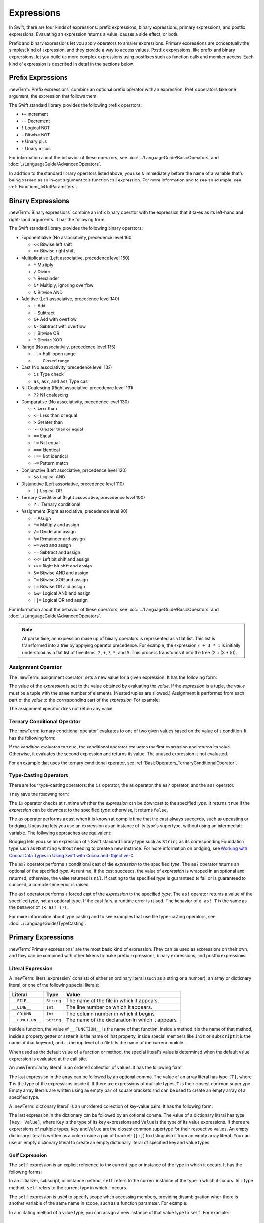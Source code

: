 Expressions
===========

In Swift, there are four kinds of expressions:
prefix expressions, binary expressions, primary expressions, and postfix expressions.
Evaluating an expression returns a value,
causes a side effect, or both.

Prefix and binary expressions let you
apply operators to smaller expressions.
Primary expressions are conceptually the simplest kind of expression,
and they provide a way to access values.
Postfix expressions,
like prefix and binary expressions,
let you build up more complex expressions
using postfixes such as function calls and member access.
Each kind of expression is described in detail
in the sections below.

.. langref-grammar

    expr          ::= expr-basic
    expr          ::= expr-trailing-closure expr-cast?

    expr-basic    ::= expr-sequence expr-cast?

    expr-sequence ::= expr-unary expr-binary*


.. syntax-grammar::

    Grammar of an expression

    expression --> prefix-expression binary-expressions-OPT
    expression-list --> expression | expression ``,`` expression-list


.. _Expressions_PrefixExpressions:

Prefix Expressions
------------------

:newTerm:`Prefix expressions` combine
an optional prefix operator with an expression.
Prefix operators take one argument,
the expression that follows them.

.. TR: Does it make sense to call out the left-to-right grouping?

The Swift standard library provides the following prefix operators:

* ``++`` Increment
* ``--`` Decrement
* ``!`` Logical NOT
* ``~`` Bitwise NOT
* ``+`` Unary plus
* ``-`` Unary minus

For information about the behavior of these operators,
see :doc:`../LanguageGuide/BasicOperators` and :doc:`../LanguageGuide/AdvancedOperators`.

In addition to the standard library operators listed above,
you use ``&`` immediately before the name of a variable that's being passed
as an in-out argument to a function call expression.
For more information and to see an example,
see :ref:`Functions_InOutParameters`.

.. TODO: Need to a brief write up on the in-out-expression.

.. langref-grammar

    expr-unary   ::= operator-prefix* expr-postfix

.. syntax-grammar::

    Grammar of a prefix expression

    prefix-expression --> prefix-operator-OPT postfix-expression
    prefix-expression --> in-out-expression
    in-out-expression --> ``&`` identifier

.. _Expressions_BinaryExpressions:

Binary Expressions
------------------

:newTerm:`Binary expressions` combine
an infix binary operator with the expression that it takes
as its left-hand and right-hand arguments.
It has the following form:

.. syntax-outline::

   <#left-hand argument#> <#operator#> <#right-hand argument#>

The Swift standard library provides the following binary operators:

.. The following comes from stdlib/core/Policy.swift

* Exponentiative (No associativity, precedence level 160)

  - ``<<`` Bitwise left shift
  - ``>>`` Bitwise right shift

* Multiplicative (Left associative, precedence level 150)

  - ``*`` Multiply
  - ``/`` Divide
  - ``%`` Remainder
  - ``&*`` Multiply, ignoring overflow
  - ``&`` Bitwise AND

* Additive (Left associative, precedence level 140)

  - ``+`` Add
  - ``-`` Subtract
  - ``&+`` Add with overflow
  - ``&-`` Subtract with overflow
  - ``|`` Bitwise OR
  - ``^`` Bitwise XOR

* Range (No associativity, precedence level 135)

  - ``..<`` Half-open range
  - ``...`` Closed range

* Cast (No associativity, precedence level 132)

  - ``is`` Type check
  - ``as``, ``as?``, and ``as!`` Type cast

* Nil Coalescing (Right associative, precedence level 131)

  - ``??`` Nil coalescing

* Comparative (No associativity, precedence level 130)

  - ``<`` Less than
  - ``<=`` Less than or equal
  - ``>`` Greater than
  - ``>=`` Greater than or equal
  - ``==`` Equal
  - ``!=`` Not equal
  - ``===`` Identical
  - ``!==`` Not identical
  - ``~=`` Pattern match

* Conjunctive (Left associative, precedence level 120)

  - ``&&`` Logical AND

* Disjunctive (Left associative, precedence level 110)

  - ``||`` Logical OR

* Ternary Conditional (Right associative, precedence level 100)

  - ``?`` ``:`` Ternary conditional

* Assignment (Right associative, precedence level 90)

  - ``=`` Assign
  - ``*=`` Multiply and assign
  - ``/=`` Divide and assign
  - ``%=`` Remainder and assign
  - ``+=`` Add and assign
  - ``-=`` Subtract and assign
  - ``<<=`` Left bit shift and assign
  - ``>>=`` Right bit shift and assign
  - ``&=`` Bitwise AND and assign
  - ``^=`` Bitwise XOR and assign
  - ``|=`` Bitwise OR and assign
  - ``&&=`` Logical AND and assign
  - ``||=`` Logical OR and assign

.. assertion:: nilCoalescingOperator

    -> var sequence: [Int] = []
    << // sequence : [Int] = []
    -> sequence.first ?? 0 // produces 0, because sequence.first is nil
    <$ : Int = 0
    -> sequence.append(22)
    -> sequence.first ?? 0 // produces 22, the value of sequence.first
    <$ : Int = 22

For information about the behavior of these operators,
see :doc:`../LanguageGuide/BasicOperators` and :doc:`../LanguageGuide/AdvancedOperators`.

.. You have essentially expression sequences here, and within it are
   parts of the expressions.  We're calling them "expressions" even
   though they aren't what we ordinarily think of as expressions.  We
   have this two-phase thing where we do the expression sequence parsing
   which gives a rough parse tree.  Then after name binding we know
   operator precedence and we do a second phase of parsing that builds
   something that's a more traditional tree.

.. You're going to care about this if you're adding new operators --
   it's not a high priority.  We could probably loosely describe this
   process by saying that the parser handles it as a flat list and then
   applies the operator precedence to make a more typical parse tree.
   At some point, we will probably have to document the syntax around
   creating operators.  This may need to be discussed in the Language Guide
   in respect to the spacing rules -- ``x + y * z`` is different from
   ``x + y* z``.

.. note::

    At parse time,
    an expression made up of binary operators is represented
    as a flat list.
    This list is transformed into a tree
    by applying operator precedence.
    For example, the expression ``2 + 3 * 5``
    is initially understood as a flat list of five items,
    ``2``, ``+``, ``3``, ``*``, and ``5``.
    This process transforms it into the tree (2 + (3 * 5)).

.. langref-grammar

    expr-binary ::= op-binary-or-ternary expr-unary expr-cast?
    op-binary-or-ternary ::= operator-binary
    op-binary-or-ternary ::= '='
    op-binary-or-ternary ::= '?'-infix expr-sequence ':'

.. syntax-grammar::

    Grammar of a binary expression

    binary-expression --> binary-operator prefix-expression
    binary-expression --> assignment-operator prefix-expression
    binary-expression --> conditional-operator prefix-expression
    binary-expression --> type-casting-operator
    binary-expressions --> binary-expression binary-expressions-OPT


.. _Expressions_AssignmentOperator:

Assignment Operator
~~~~~~~~~~~~~~~~~~~

The :newTerm:`assignment operator` sets a new value
for a given expression.
It has the following form:

.. syntax-outline::

   <#expression#> = <#value#>

The value of the *expression*
is set to the value obtained by evaluating the *value*.
If the *expression* is a tuple,
the *value* must be a tuple
with the same number of elements.
(Nested tuples are allowed.)
Assignment is performed from each part of the *value*
to the corresponding part of the *expression*.
For example:

.. testcode:: assignmentOperator

    >> var (a, _, (b, c)) = ("test", 9.45, (12, 3))
    << // (a, _, (b, c)) : (String, Double, (Int, Int)) = (test, 9.45, (12, 3))
    -> (a, _, (b, c)) = ("test", 9.45, (12, 3))
    -> // a is "test", b is 12, c is 3, and 9.45 is ignored

The assignment operator does not return any value.

.. langref-grammar

    op-binary-or-ternary ::= '='

.. syntax-grammar::

    Grammar of an assignment operator

    assignment-operator --> ``=``


.. _Expressions_TernaryConditionalOperator:

Ternary Conditional Operator
~~~~~~~~~~~~~~~~~~~~~~~~~~~~

The :newTerm:`ternary conditional operator` evaluates to one of two given values
based on the value of a condition.
It has the following form:

.. syntax-outline::

   <#condition#> ? <#expression used if true#> : <#expression used if false#>

If the *condition* evaluates to ``true``,
the conditional operator evaluates the first expression
and returns its value.
Otherwise, it evaluates the second expression
and returns its value.
The unused expression is not evaluated.

For an example that uses the ternary conditional operator,
see :ref:`BasicOperators_TernaryConditionalOperator`.

.. langref-grammar

    op-binary-or-ternary ::= '?'-infix expr-sequence ':'

.. syntax-grammar::

    Grammar of a conditional operator

    conditional-operator --> ``?`` expression ``:``


.. _Expressions_Type-CastingOperators:

Type-Casting Operators
~~~~~~~~~~~~~~~~~~~~~~~

There are four type-casting operators:
the ``is`` operator,
the ``as`` operator,
the ``as?`` operator,
and the ``as!`` operator.

They have the following form:

.. syntax-outline::

    <#expression#> is <#type#>
    <#expression#> as <#type#>
    <#expression#> as? <#type#>
    <#expression#> as! <#type#>

The ``is`` operator checks at runtime whether the *expression*
can be downcast to the specified *type*.
It returns ``true`` if the *expression* can be downcast to the specified *type*;
otherwise, it returns ``false``.

.. assertion:: triviallyTrueIsAndAs

    -> "hello" is String
    -> "hello" is Int
    <$ : Bool = true
    <$ : Bool = false
    !! <REPL Input>:1:9: warning: 'is' test is always true
    !! "hello" is String
    !! ^
    !! <REPL Input>:1:9: warning: cast from 'String' to unrelated type 'Int' always fails
    !! "hello" is Int
    !! ~~~~~~~ ^  ~~~

.. If the bugs are fixed, this can be reworded:
    The ``is`` operator checks at runtime
    to see whether the *expression*
    can be cast to the specified *type*
    If so, it returns ``true``; otherwise, it returns ``false``.

    See also <rdar://problem/16732083> Subtypes are not considered by the 'is' operator

The ``as`` operator performs a cast
when it is known at compile time
that the cast always succeeds,
such as upcasting or bridging.
Upcasting lets you use an expression as an instance of its type's supertype,
without using an intermediate variable.
The following approaches are equivalent:

.. testcode:: explicit-type-with-as-operator

   -> func f(any: Any) { println("Function for Any") }
   -> func f(int: Int) { println("Function for Int") }
   -> let x = 10
   << // x : Int = 10
   -> f(x)
   <- Function for Int
   ---
   -> let y: Any = x
   << // y : Any = 10
   -> f(y)
   <- Function for Any
   ---
   -> f(x as Any)
   <- Function for Any

Bridging lets you use an expression of
a Swift standard library type such as ``String``
as its corresponding Foundation type such as ``NSString``
without needing to create a new instance.
For more information on bridging,
see `Working with Cocoa Data Types <//apple_ref/doc/uid/TP40014216-CH6>`_
in `Using Swift with Cocoa and Objective-C <//apple_ref/doc/uid/TP40014216>`_.

The ``as?`` operator
performs a conditional cast of the *expression*
to the specified *type*.
The ``as?`` operator returns an optional of the specified *type*.
At runtime, if the cast succeeds,
the value of *expression* is wrapped in an optional and returned;
otherwise, the value returned is ``nil``.
If casting to the specified *type*
is guaranteed to fail or is guaranteed to succeed,
a compile-time error is raised.

The ``as!`` operator performs a forced cast of the *expression* to the specified *type*.
The ``as!`` operator returns a value of the specified *type*, not an optional type.
If the cast fails, a runtime error is raised.
The behavior of ``x as! T`` is the same as the behavior of ``(x as? T)!``.

For more information about type casting
and to see examples that use the type-casting operators,
see :doc:`../LanguageGuide/TypeCasting`.

.. langref-grammar

    expr-cast ::= 'is' type
    expr-cast ::= 'as' type

.. syntax-grammar::

    Grammar of a type-casting operator

    type-casting-operator --> ``is`` type
    type-casting-operator --> ``as`` type
    type-casting-operator --> ``as`` ``?`` type
    type-casting-operator --> ``as`` ``!`` type


.. _Expressions_PrimaryExpressions:

Primary Expressions
-------------------

:newTerm:`Primary expressions`
are the most basic kind of expression.
They can be used as expressions on their own,
and they can be combined with other tokens
to make prefix expressions, binary expressions, and postfix expressions.

.. langref-grammar

    expr-primary  ::= expr-literal
    expr-primary  ::= expr-identifier
    expr-primary  ::= expr-super
    expr-primary  ::= expr-closure
    expr-primary  ::= expr-anon-closure-arg
    expr-primary  ::= expr-paren
    expr-primary  ::= expr-delayed-identifier

.. syntax-grammar::

    Grammar of a primary expression

    primary-expression --> identifier generic-argument-clause-OPT
    primary-expression --> literal-expression
    primary-expression --> self-expression
    primary-expression --> superclass-expression
    primary-expression --> closure-expression
    primary-expression --> parenthesized-expression
    primary-expression --> implicit-member-expression
    primary-expression --> wildcard-expression

.. NOTE: One reason for breaking primary expressions out of postfix
   expressions is for exposition -- it makes it easier to organize the
   prose surrounding the production rules.

.. TR: Is a generic argument clause allowed
   after an identifier in expression context?
   It seems like that should only occur when an identifier
   is a *type* identifier.


.. _Expressions_LiteralExpression:

Literal Expression
~~~~~~~~~~~~~~~~~~

A :newTerm:`literal expression` consists of
either an ordinary literal (such as a string or a number),
an array or dictionary literal,
or one of the following special literals:

================    ===========  ===============================================
Literal             Type         Value
================    ===========  ===============================================
``__FILE__``        ``String``   The name of the file in which it appears.
``__LINE__``        ``Int``      The line number on which it appears.
``__COLUMN__``      ``Int``      The column number in which it begins.
``__FUNCTION__``    ``String``   The name of the declaration in which it appears.
================    ===========  ===============================================

Inside a function,
the value of ``__FUNCTION__`` is the name of that function,
inside a method it is the name of that method,
inside a property getter or setter it is the name of that property,
inside special members like ``init`` or ``subscript``
it is the name of that keyword,
and at the top level of a file it is the name of the current module.

When used as the default value of a function or method,
the special literal's value is determined
when the default value expression is evaluated at the call site.

.. See also "Special Kinds of Parameters" in "Declarations"
   where the general rule is defined.

.. testcode:: special-literal-evaluated-at-call-site

    -> func logFunctionName(string: String = __FUNCTION__) {
           println(string)
       }
    -> func myFunction() {
          logFunctionName() // Prints "myFunction()".
       }
    ---
    -> myFunction()
    << myFunction()
    >> func noNamedArgs(i: Int, j: Int) { logFunctionName() }
    >> noNamedArgs(1, 2)
    << noNamedArgs
    >> func namedArgs(i: Int, withJay j: Int) { logFunctionName() }
    namedArgs(1, withJay: 2)
    << namedArgs(_:withJay:)

.. Additional hidden tests above illustrate
   the somewhat irregular rules used by __FUNCTION__
   to write out the name of a function.
   In particular, the rule used for functions with no named arguments
   doesn't match the display in Xcode or our documentation.

An :newTerm:`array literal` is
an ordered collection of values.
It has the following form:

.. syntax-outline::

   [<#value 1#>, <#value 2#>, <#...#>]

The last expression in the array can be followed by an optional comma.
The value of an array literal has type ``[T]``,
where ``T`` is the type of the expressions inside it.
If there are expressions of multiple types,
``T`` is their closest common supertype.
Empty array literals are written using an empty
pair of square brackets and can be used to create an empty array of a specified type.

.. testcode:: array-literal-brackets

    -> var emptyArray: [Double] = []
    << // emptyArray : [Double] = []

A :newTerm:`dictionary literal` is
an unordered collection of key-value pairs.
It has the following form:

.. syntax-outline::

   [<#key 1#>: <#value 1#>, <#key 2#>: <#value 2#>, <#...#>]

The last expression in the dictionary can be followed by an optional comma.
The value of a dictionary literal has type ``[Key: Value]``,
where ``Key`` is the type of its key expressions
and ``Value`` is the type of its value expressions.
If there are expressions of multiple types,
``Key`` and ``Value`` are the closest common supertype
for their respective values.
An empty dictionary literal is written as
a colon inside a pair of brackets (``[:]``)
to distinguish it from an empty array literal.
You can use an empty dictionary literal to create an empty dictionary literal
of specified key and value types.

.. testcode:: dictionary-literal-brackets

    -> var emptyDictionary: [String: Double] = [:]
    << // emptyDictionary : [String : Double] = [:]


.. langref-grammar

    expr-literal ::= integer_literal
    expr-literal ::= floating_literal
    expr-literal ::= character_literal
    expr-literal ::= string_literal
    expr-literal ::= '__FILE__'
    expr-literal ::= '__LINE__'
    expr-literal ::= '__COLUMN__'

.. syntax-grammar::

    Grammar of a literal expression

    literal-expression --> literal
    literal-expression --> array-literal | dictionary-literal
    literal-expression --> ``__FILE__`` | ``__LINE__`` | ``__COLUMN__`` | ``__FUNCTION__``

    array-literal --> ``[`` array-literal-items-OPT ``]``
    array-literal-items --> array-literal-item ``,``-OPT | array-literal-item ``,`` array-literal-items
    array-literal-item --> expression

    dictionary-literal --> ``[`` dictionary-literal-items ``]`` | ``[`` ``:`` ``]``
    dictionary-literal-items --> dictionary-literal-item ``,``-OPT | dictionary-literal-item ``,`` dictionary-literal-items
    dictionary-literal-item --> expression ``:`` expression


.. _Expressions_SelfExpression:

Self Expression
~~~~~~~~~~~~~~~

The ``self`` expression is an explicit reference to the current type
or instance of the type in which it occurs.
It has the following forms:

.. syntax-outline::

    self
    self.<#member name#>
    self[<#subscript index#>]
    self(<#initializer arguments#>)
    self.init(<#initializer arguments#>)

.. TODO: Come back and explain the second to last form (i.e., self(arg: value)).

In an initializer, subscript, or instance method, ``self`` refers to the current
instance of the type in which it occurs. In a type method,
``self`` refers to the current type in which it occurs.

The ``self`` expression is used to specify scope when accessing members,
providing disambiguation when there is
another variable of the same name in scope,
such as a function parameter.
For example:

.. testcode:: self-expression

    -> class SomeClass {
           var greeting: String
           init(greeting: String) {
               self.greeting = greeting
           }
       }

In a mutating method of a value type,
you can assign a new instance of that value type to ``self``.
For example:

.. testcode:: self-expression

    -> struct Point {
          var x = 0.0, y = 0.0
          mutating func moveByX(deltaX: Double, y deltaY: Double) {
             self = Point(x: x + deltaX, y: y + deltaY)
          }
       }
    >> var somePoint = Point(x: 1.0, y: 1.0)
    << // somePoint : Point = REPL.Point
    >> somePoint.moveByX(2.0, y: 3.0)
    >> println("The point is now at (\(somePoint.x), \(somePoint.y))")
    << The point is now at (3.0, 4.0)

.. syntax-grammar::

    Grammar of a self expression

    self-expression --> ``self``
    self-expression --> ``self`` ``.`` identifier
    self-expression --> ``self`` ``[`` expression ``]``
    self-expression --> ``self`` ``.`` ``init``


.. _Expressions_SuperclassExpression:

Superclass Expression
~~~~~~~~~~~~~~~~~~~~~

A :newTerm:`superclass expression` lets a class
interact with its superclass.
It has one of the following forms:

.. syntax-outline::

    super.<#member name#>
    super[<#subscript index#>]
    super.init(<#initializer arguments#>)

The first form is used to access a member of the superclass.
The second form is used to access the superclass's subscript implementation.
The third form is used to access an initializer of the superclass.

Subclasses can use a superclass expression
in their implementation of members, subscripting, and initializers
to make use of the implementation in their superclass.

.. langref-grammar

    expr-super ::= expr-super-method
    expr-super ::= expr-super-subscript
    expr-super ::= expr-super-constructor
    expr-super-method ::= 'super' '.' expr-identifier
    expr-super-subscript ::= 'super' '[' expr ']'
    expr-super-constructor ::= 'super' '.' 'init'

.. syntax-grammar::

    Grammar of a superclass expression

    superclass-expression --> superclass-method-expression | superclass-subscript-expression | superclass-initializer-expression

    superclass-method-expression --> ``super`` ``.`` identifier
    superclass-subscript-expression --> ``super`` ``[`` expression ``]``
    superclass-initializer-expression --> ``super`` ``.`` ``init``


.. _Expressions_ClosureExpression:

Closure Expression
~~~~~~~~~~~~~~~~~~

A :newTerm:`closure expression` creates a closure,
also known as a *lambda* or an *anonymous function*
in other programming languages.
Like function declarations,
closures contain statements which they execute,
and they capture values from their enclosing scope.
It has the following form:

.. syntax-outline::

   { (<#parameters#>) -> <#return type#> in
      <#statements#>
   }

The *parameters* have the same form
as the parameters in a function declaration,
as described in :ref:`Declarations_FunctionDeclaration`.

There are several special forms
that allow closures to be written more concisely:

* A closure can omit the types
  of its parameters, its return type, or both.
  If you omit the parameter names and both types,
  omit the ``in`` keyword before the statements.
  If the omitted types can't be inferred,
  a compile-time error is raised.

* A closure may omit names for its parameters.
  Its parameters are then implicitly named
  ``$`` followed by their position:
  ``$0``, ``$1``, ``$2``, and so on.

* A closure that consists of only a single expression
  is understood to return the value of that expression.
  The contents of this expression are also considered
  when performing type inference on the surrounding expression.

The following closure expressions are equivalent:

.. testcode:: closure-expression-forms

    >> func myFunction(f: (Int, Int) -> Int) {}
    -> myFunction {
           (x: Int, y: Int) -> Int in
           return x + y
       }
    ---
    -> myFunction {
           (x, y) in
           return x + y
       }
    ---
    -> myFunction { return $0 + $1 }
    ---
    -> myFunction { $0 + $1 }

For information about passing a closure as an argument to a function,
see :ref:`Expressions_FunctionCallExpression`.

A closure expression can explicitly specify
the values that it captures from the surrounding scope
using a :newTerm:`capture list`.
A capture list is written as a comma separated list surrounded by square brackets,
before the list of parameters.
If you use a capture list, you must also use the ``in`` keyword,
even if you omit the parameter names, parameter types, and return type.

.. Reasonably sure that accessing a variable that you didn't capture should be an error.
   <rdar://problem/17024367> REPL - Accessing a variable not included in the capture list causes a segfault

Each entry in the capture list can be marked as ``weak`` or ``unowned``
to capture a weak or unowned reference to the value.

.. testcode:: closure-expression-weak

    >> func myFunction(f: () -> ()) { f() }
    >> class C {
    >> let title = "Title"
    >> func method() {
    -> myFunction { print(self.title) }                    // strong capture
    -> myFunction { [weak self] in print(self!.title) }    // weak capture
    -> myFunction { [unowned self] in print(self.title) }  // unowned capture
    >> } }
    >> C().method()
    << TitleTitleTitle

You can also bind an arbitrary expression
to a named value in the capture list.
The expression is evaluated when the closure is formed,
and captured with the specified strength.
For example:

.. testcode:: closure-expression-capture

    >> func myFunction(f: () -> ()) { f() }
    >> class P { let title = "Title" }
    >> class C {
    >> let parent = P()
    >> func method() {
    // Weak capture of "self.parent" as "parent"
    -> myFunction { [weak parent = self.parent] in print(parent!.title) }
    >> } }
    >> C().method()
    << Title

For more information and examples of closure expressions,
see :ref:`Closures_ClosureExpressions`.

.. langref-grammar

    expr-closure ::= '{' closure-signature? brace-item* '}'
    closure-signature ::= pattern-tuple func-signature-result? 'in'
    closure-signature ::= identifier (',' identifier)* func-signature-result? 'in'
    expr-anon-closure-arg ::= dollarident

.. syntax-grammar::

    Grammar of a closure expression

    closure-expression --> ``{`` closure-signature-OPT statements ``}``

    closure-signature --> parameter-clause function-result-OPT ``in``
    closure-signature --> identifier-list function-result-OPT ``in``
    closure-signature --> capture-list parameter-clause function-result-OPT ``in``
    closure-signature --> capture-list identifier-list function-result-OPT ``in``
    closure-signature --> capture-list ``in``

    capture-list --> ``[`` capture-specifier expression ``]``
    capture-specifier --> ``weak`` | ``unowned`` | ``unowned(safe)`` | ``unowned(unsafe)``

.. _Expressions_ImplicitMemberExpression:

Implicit Member Expression
~~~~~~~~~~~~~~~~~~~~~~~~~~

An :newTerm:`implicit member expression`
is an abbreviated way to access a member of a type,
such as an enumeration case or a type method,
in a context where type inference
can determine the implied type.
It has the following form:

.. syntax-outline::

   .<#member name#>

For example:

.. testcode:: implicitMemberEnum

    >> enum MyEnumeration { case SomeValue, AnotherValue }
    -> var x = MyEnumeration.SomeValue
    << // x : MyEnumeration = (Enum Value)
    -> x = .AnotherValue

.. langref-grammar

    expr-delayed-identifier ::= '.' identifier

.. syntax-grammar::

    Grammar of a implicit member expression

    implicit-member-expression --> ``.`` identifier


.. _Expressions_ParenthesizedExpression:

Parenthesized Expression
~~~~~~~~~~~~~~~~~~~~~~~~

A :newTerm:`parenthesized expression` consists of
a comma-separated list of expressions surrounded by parentheses.
Each expression can have an optional identifier before it,
separated by a colon (``:``).
It has the following form:

.. syntax-outline::

   (<#identifier 1#>: <#expression 1#>, <#identifier 2#>: <#expression 2#>, <#...#>)

Use parenthesized expressions to create tuples
and to pass arguments to a function call.
If there is only one value inside the parenthesized expression,
the type of the parenthesized expression is the type of that value.
For example,
the type of the parenthesized expression ``(1)``
is ``Int``, not ``(Int)``.

.. langref-grammar

    expr-paren      ::= '(' ')'
    expr-paren      ::= '(' expr-paren-element (',' expr-paren-element)* ')'
    expr-paren-element ::= (identifier ':')? expr


.. syntax-grammar::

    Grammar of a parenthesized expression

    parenthesized-expression --> ``(`` expression-element-list-OPT ``)``
    expression-element-list --> expression-element | expression-element ``,`` expression-element-list
    expression-element --> expression | identifier ``:`` expression


.. _Expressions_WildcardExpression:

Wildcard Expression
~~~~~~~~~~~~~~~~~~~

A :newTerm:`wildcard expression`
is used to explicitly ignore a value during an assignment.
For example, in the following assignment
10 is assigned to ``x`` and 20 is ignored:

.. testcode:: wildcardTuple

    >> var (x, _) = (10, 20)
    << // (x, _) : (Int, Int) = (10, 20)
    -> (x, _) = (10, 20)
    -> // x is 10, and 20 is ignored

.. <rdar://problem/16678866> Assignment to _ from a variable causes a REPL segfault

.. syntax-grammar::

    Grammar of a wildcard expression

    wildcard-expression --> ``_``

.. _Expressions_TryExpression:

Try Expression
--------------

A :newTerm:`try expression`
is used to evaluate an expression that can throw an error.

It has the following form:

.. syntax-outline::

   try <#expression#>

For example:

.. testcode:: tryExpression

    -> func functionCanThrow() throws {}
    -> do {
          try functionCanThrow()
          print("No Error Thrown")
       } catch {
          print("Error Thrown")
       }
    << No Error Thrown

.. syntax-grammar::

    Grammar of a try expression

    try-expression --> ``try`` expression

.. _Expressions_PostfixExpressions:

Postfix Expressions
-------------------

:newTerm:`Postfix expressions` are formed
by applying a postfix operator or other postfix syntax
to an expression.
Syntactically, every primary expression is also a postfix expression.

.. TR: Does it make sense to call out the left-to-right grouping?

The Swift standard library provides the following postfix operators:

* ``++`` Increment
* ``--`` Decrement

For information about the behavior of these operators,
see :doc:`../LanguageGuide/BasicOperators` and :doc:`../LanguageGuide/AdvancedOperators`.

.. langref-grammar

    expr-postfix  ::= expr-primary
    expr-postfix  ::= expr-postfix operator-postfix
    expr-postfix  ::= expr-new
    expr-postfix  ::= expr-init
    expr-postfix  ::= expr-dot
    expr-postfix  ::= expr-metatype
    expr-postfix  ::= expr-subscript
    expr-postfix  ::= expr-call
    expr-postfix  ::= expr-optional
    expr-force-value  ::= expr-force-value (typo in the langref; lhs should be expr-postfix)

.. syntax-grammar::

    Grammar of a postfix expression

    postfix-expression --> primary-expression
    postfix-expression --> postfix-expression postfix-operator
    postfix-expression --> function-call-expression
    postfix-expression --> initializer-expression
    postfix-expression --> explicit-member-expression
    postfix-expression --> postfix-self-expression
    postfix-expression --> dynamic-type-expression
    postfix-expression --> subscript-expression
    postfix-expression --> forced-value-expression
    postfix-expression --> optional-chaining-expression


.. _Expressions_FunctionCallExpression:

Function Call Expression
~~~~~~~~~~~~~~~~~~~~~~~~

.. TODO: After we rewrite function decls,
   revisit this section to make sure that the names for things match.

A :newTerm:`function call expression` consists of a function name
followed by a comma-separated list of the function's arguments in parentheses.
Function call expressions have the following form:

.. syntax-outline::

    <#function name#>(<#argument value 1#>, <#argument value 2#>)

The *function name* can be any expression whose value is of a function type.

If the function definition includes names for its parameters,
the function call must include names before its argument values
separated by a colon (``:``).
This kind of function call expression has the following form:

.. syntax-outline::

   <#function name#>(<#argument name 1#>: <#argument value 1#>, <#argument name 2#>: <#argument value 2#>)

A function call expression can include a trailing closure
in the form of a closure expression immediately after the closing parenthesis.
The trailing closure is understood as an argument to the function,
added after the last parenthesized argument.
The following function calls are equivalent:

.. testcode:: trailing-closure

    >> func someFunction (x: Int, f: Int -> Bool) -> Bool {
    >>    return f(x)
    >> }
    >> let x = 10
    << // x : Int = 10
    // someFunction takes an integer and a closure as its arguments
    -> someFunction(x, {$0 == 13})
    << // r0 : Bool = false
    -> someFunction(x) {$0 == 13}
    << // r1 : Bool = false

If the trailing closure is the function's only argument,
the parentheses can be omitted.

.. testcode:: no-paren-trailing-closure

    >> class Data {
    >>    let data = 10
    >>    func someMethod(f: Int -> Bool) -> Bool {
    >>       return f(self.data)
    >>    }
    >> }
    >> let myData = Data()
    << // myData : Data = REPL.Data
    // someFunction takes a closure as its only argument
    -> myData.someMethod() {$0 == 13}
    << // r0 : Bool = false
    -> myData.someMethod {$0 == 13}
    << // r1 : Bool = false

.. langref-grammar

    expr-call ::= expr-postfix expr-paren
    expr-trailing-closure ::= expr-postfix expr-closure+

.. syntax-grammar::

    Grammar of a function call expression

    function-call-expression --> postfix-expression parenthesized-expression
    function-call-expression --> postfix-expression parenthesized-expression-OPT trailing-closure
    trailing-closure --> closure-expression

.. Multiple trailing closures in LangRef is an error,
   and so is the trailing typecast,
   per [Contributor 6004] 2014-03-04 email.
   Not documenting those in the prose or grammar
   even though they happen to still work.


.. _Expressions_InitializerExpression:

Initializer Expression
~~~~~~~~~~~~~~~~~~~~~~

An :newTerm:`initializer expression` provides access
to a type's initializer.
It has the following form:

.. syntax-outline::

    <#expression#>.init(<#initializer arguments#>)

You use the initializer expression in a function call expression
to initialize a new instance of a type.
Unlike functions, an initializer can't be used as a value.
For example:

.. testcode:: initExpression

    >> class SomeClass { class func someClassFunction() {} }
    -> var x = SomeClass.someClassFunction // ok
    << // x : () -> () = (Function)
    -> var y = SomeClass.init              // error
    !! <REPL Input>:1:19: error: initializer cannot be referenced without arguments
    !! var y = SomeClass.init              // error
    !!                   ^

You also use an initializer expression
to delegate to the initializer of a superclass.

.. testcode:: initExpression

    >> class SomeSuperClass { }
    -> class SomeSubClass: SomeSuperClass {
    ->     override init() {
    ->         // subclass initialization goes here
    ->         super.init()
    ->     }
    -> }

.. langref-grammar

    expr-init ::= expr-postfix '.' 'init'

.. syntax-grammar::

    Grammar of an initializer expression

    initializer-expression --> postfix-expression ``.`` ``init``

.. _Expressions_ExplicitMemberExpression:

Explicit Member Expression
~~~~~~~~~~~~~~~~~~~~~~~~~~

A :newTerm:`explicit member expression` allows access
to the members of a named type, a tuple, or a module.
It consists of a period (``.``) between the item
and the identifier of its member.

.. syntax-outline::

   <#expression#>.<#member name#>

The members of a named type are named
as part of the type's declaration or extension.
For example:

.. testcode:: explicitMemberExpression

    -> class SomeClass {
           var someProperty = 42
       }
    -> let c = SomeClass()
    << // c : SomeClass = REPL.SomeClass
    -> let y = c.someProperty  // Member access
    << // y : Int = 42

The members of a tuple
are implicitly named using integers in the order they appear,
starting from zero.
For example:

.. testcode:: explicit-member-expression

    -> var t = (10, 20, 30)
    << // t : (Int, Int, Int) = (10, 20, 30)
    -> t.0 = t.1
    -> // Now t is (20, 20, 30)

The members of a module access
the top-level declarations of that module.

.. TR: Confirm?

.. langref-grammar

    expr-dot ::= expr-postfix '.' dollarident
    expr-dot ::= expr-postfix '.' expr-identifier

.. syntax-grammar::

    Grammar of an explicit member expression

    explicit-member-expression --> postfix-expression ``.`` decimal-digits
    explicit-member-expression --> postfix-expression ``.`` identifier generic-argument-clause-OPT


.. _Expressions_PostfixSelfExpression:

Postfix Self Expression
~~~~~~~~~~~~~~~~~~~~~~~

A postfix ``self`` expression consists of an expression or the name of a type,
immediately followed by ``.self``. It has the following forms:

.. syntax-outline::

       <#expression#>.self
       <#type#>.self

The first form evaluates to the value of the *expression*.
For example, ``x.self`` evaluates to ``x``.

The second form evaluates to the value of the *type*. Use this form
to access a type as a value. For example,
because ``SomeClass.self`` evaluates to the ``SomeClass`` type itself,
you can pass it to a function or method that accepts a type-level argument.

.. syntax-grammar::

    Grammar of a self expression

    postfix-self-expression --> postfix-expression ``.`` ``self``


.. _Expressions_DynamicTypeExpression:

Dynamic Type Expression
~~~~~~~~~~~~~~~~~~~~~~~

A ``dynamicType`` expression consists of an expression,
immediately followed by ``.dynamicType``. It has the following form:

.. syntax-outline::

    <#expression#>.dynamicType

The *expression* can't be the name of a type.
The entire ``dynamicType`` expression evaluates to the value of the
runtime type of the *expression*, as the following example shows:

.. testcode:: dynamic-type

    -> class SomeBaseClass {
           class func printClassName() {
               println("SomeBaseClass")
           }
       }
    -> class SomeSubClass: SomeBaseClass {
           override class func printClassName() {
               println("SomeSubClass")
           }
       }
    -> let someInstance: SomeBaseClass = SomeSubClass()
    << // someInstance : SomeBaseClass = REPL.SomeSubClass
    -> // someInstance has a static type of SomeBaseClass at compile time, and
    -> // it has a dynamc type of SomeSubClass at runtime
    -> someInstance.dynamicType.printClassName()
    <- SomeSubClass

.. syntax-grammar::

    Grammar of a dynamic type expression

    dynamic-type-expression --> postfix-expression ``.`` ``dynamicType``


.. _Expressions_SubscriptExpression:

Subscript Expression
~~~~~~~~~~~~~~~~~~~~

A :newTerm:`subscript expression` provides subscript access
using the getter and setter
of the corresponding subscript declaration.
It has the following form:

.. syntax-outline::

   <#expression#>[<#index expressions#>]

To evaluate the value of a subscript expression,
the subscript getter for the *expression*'s type is called
with the *index expressions* passed as the subscript parameters.
To set its value,
the subscript setter is called in the same way.

.. TR: Confirm that indexing on
   a comma-separated list of expressions
   is intentional, not just a side effect.
   I see this working, for example:
   (swift) class Test {
             subscript(a: Int, b: Int) -> Int { return 12 }
           }
   (swift) var t = Test()
   // t : Test = <Test instance>
   (swift) t[1, 2]
   // r0 : Int = 12

For information about subscript declarations,
see :ref:`Declarations_ProtocolSubscriptDeclaration`.

.. langref-grammar

    expr-subscript ::= expr-postfix '[' expr ']'

.. syntax-grammar::

    Grammar of a subscript expression

    subscript-expression --> postfix-expression ``[`` expression-list ``]``


.. _Expressions_Forced-ValueExpression:

Forced-Value Expression
~~~~~~~~~~~~~~~~~~~~~~~

A :newTerm:`forced-value expression` unwraps an optional value
that you are certain is not ``nil``.
It has the following form:

.. syntax-outline::

   <#expression#>!

If the value of the *expression* is not ``nil``,
the optional value is unwrapped
and returned with the corresponding nonoptional type.
Otherwise, a runtime error is raised.

The unwrapped value of a forced-value expression can be modified,
either by mutating the value itself,
or by assigning to one of the value's members.
For example:

.. testcode:: optional-as-lvalue

   -> var x: Int? = 0
   << // x : Int? = Optional(0)
   -> x!++
   <$ Int = 0
   /> x is now \(x!)
   </ x is now 1
   ---
   -> var someDictionary = ["a": [1, 2, 3], "b": [10, 20]]
   << // someDictionary : [String : Array<Int>] = ["b": [10, 20], "a": [1, 2, 3]]
   -> someDictionary["a"]![0] = 100
   /> someDictionary is now \(someDictionary)
   </ someDictionary is now [b: [10, 20], a: [100, 2, 3]]

.. langref-grammar

    expr-force-value ::= expr-postfix '!'

.. syntax-grammar::

    Grammar of a forced-value expression

    forced-value-expression --> postfix-expression ``!``


.. _Expression_OptionalChainingOperator:

Optional-Chaining Expression
~~~~~~~~~~~~~~~~~~~~~~~~~~~~

An :newTerm:`optional-chaining expression` provides a simplified syntax
for using optional values in postfix expressions.
It has the following form:

.. syntax-outline::

    <#expression#>?

Optional-chaining expressions must appear within a postfix expression,
and they cause the postfix expression to be evaluated in a special way.
If the optional-chaining expression is ``nil``,
all of the other operations in the postfix expression are ignored
and the entire postfix expression evaluates to ``nil``.
If the optional-chaining expression is not ``nil``,
the value of the optional-chaining expression is unwrapped
and used to evaluate the rest of the postfix expression.
In either case,
the value of the postfix expression is still of an optional type.

If a postfix expression that contains an optional-chaining expression
is nested inside other postfix expressions,
only the outermost expression returns an optional type.
In the example below,
when ``c`` is not ``nil``,
its value is unwrapped and used to evaluate ``.property``,
the value of which is used to evaluate ``.performAction()``.
The entire expression ``c?.property.performAction()``
has a value of an optional type.

.. testcode:: optional-chaining

   >> class OtherClass { func performAction() -> Bool {return true} }
   >> class SomeClass { var property: OtherClass = OtherClass() }
   -> var c: SomeClass?
   << // c : SomeClass? = nil
   -> var result: Bool? = c?.property.performAction()
   << // result : Bool? = nil

The following example shows the behavior
of the example above
without using optional chaining.

.. testcode:: optional-chaining-alt

   >> class OtherClass { func performAction() -> Bool {return true} }
   >> class SomeClass { var property: OtherClass = OtherClass() }
   >> var c: SomeClass?
   << // c : SomeClass? = nil
   -> var result: Bool? = nil
   << // result : Bool? = nil
   -> if let unwrappedC = c {
         result = unwrappedC.property.performAction()
      }

The unwrapped value of an optional-chaining expression can be modified,
either by mutating the value itself,
or by assigning to one of the value's members.
If the value of the optional-chaining expression is ``nil``,
the expression on the right hand side of the assignment operator
is not evaluated.
For example:

.. testcode:: optional-chaining-as-lvalue

   -> func someFunctionWithSideEffects() -> Int {
         return 42  // No actual side effects.
      }
   -> var someDictionary = ["a": [1, 2, 3], "b": [10, 20]]
   << // someDictionary : [String : Array<Int>] = ["b": [10, 20], "a": [1, 2, 3]]
   ---
   -> someDictionary["not here"]?[0] = someFunctionWithSideEffects()
   <$ : ()? = nil
   // someFunctionWithSideEffects is not evaluated
   /> someDictionary is still \(someDictionary)
   </ someDictionary is still [b: [10, 20], a: [1, 2, 3]]
   ---
   -> someDictionary["a"]?[0] = someFunctionWithSideEffects()
   <$ : ()? = Optional(())
   /> someFunctionWithSideEffects is evaluated and returns \(someFunctionWithSideEffects())
   </ someFunctionWithSideEffects is evaluated and returns 42
   /> someDictionary is now \(someDictionary)
   </ someDictionary is now [b: [10, 20], a: [42, 2, 3]]

.. langref-grammar

    expr-optional ::= expr-postfix '?'-postfix

.. syntax-grammar::

   Grammar of an optional-chaining expression

   optional-chaining-expression --> postfix-expression ``?``
